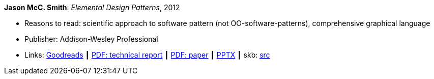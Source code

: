 *Jason McC. Smith*: _Elemental Design Patterns_, 2012

* Reasons to read: scientific approach to software pattern (not OO-software-patterns), comprehensive graphical language
* Publisher: Addison-Wesley Professional
* Links:
       link:https://www.goodreads.com/book/show/12343712-elemental-design-patterns?ac=1&from_search=true[Goodreads]
    ┃ link:http://www.cs.unc.edu/techreports/02-011.pdf[PDF: technical report]
    ┃ link:https://www.researchgate.net/profile/P_Stotts/publication/4016067_Elemental_design_patterns_A_formal_semantics_for_composition_of_OO_software_architecture/links/53edebd00cf2981ada173ad5.pdf[PDF: paper]
    ┃ link:https://www.unc.edu/~stotts/comp723/EDP.pptx[PPTX]
    ┃ skb: https://github.com/vdmeer/skb/tree/master/library/book/2010/smith-elemental_design_patterns-2012.adoc[src]
ifdef::local[]
    ┃ link:/library/book/2010/smith-elemental_design_patterns-2012-report.pdf[PDF: Report] ┃
    ┃ link:/library/book/2010/smith-elemental_design_patterns-2012.pptx[PPTX]
endif::[]


